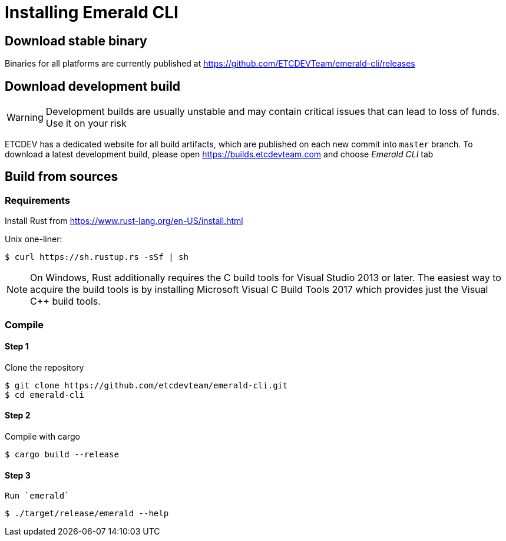 # Installing Emerald CLI

## Download stable binary

Binaries for all platforms are currently published at https://github.com/ETCDEVTeam/emerald-cli/releases

## Download development build

[WARNING]
====
Development builds are usually unstable and may contain critical issues that can lead to loss of funds. Use it on your risk
====

ETCDEV has a dedicated website for all build artifacts, which are published on each new commit into `master` branch.
To download a latest development build, please open https://builds.etcdevteam.com and choose _Emerald CLI_ tab


## Build from sources

### Requirements

Install Rust from https://www.rust-lang.org/en-US/install.html

  
Unix one-liner:
```shell
$ curl https://sh.rustup.rs -sSf | sh
```
  
[NOTE]
====
On Windows, Rust additionally requires the C++ build tools for Visual Studio 2013 or later. The easiest way to acquire
the build tools is by installing Microsoft Visual C++ Build Tools 2017 which provides just the Visual C++ build tools.
====
  
### Compile

#### Step 1
Clone the repository
```shell
$ git clone https://github.com/etcdevteam/emerald-cli.git
$ cd emerald-cli
```

#### Step 2
Compile with cargo
```shell
$ cargo build --release
```

#### Step 3
 Run `emerald` 
```shell
$ ./target/release/emerald --help
```
